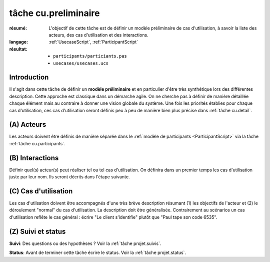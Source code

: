 ..  _`tâche cu.preliminaire`:

tâche cu.preliminaire
=====================

:résumé: L'objectif de cette tâche est de définir un modèle
    préliminaire de cas d'utilisation, à savoir la liste
    des acteurs, des cas d'utilisation et des interactions.

:langage: :ref:`UsecaseScript`, :ref:`ParticipantScript`
:résultat:
    * ``participants/particiants.pas``
    * ``usecases/usecases.ucs``


Introduction
------------

Il s'agit dans cette tâche de définir un **modèle préliminaire** et en
particulier d'être très synthétique lors des différentes description.
Cette approche est classique dans un démarche agile. On ne
cherche pas à définir de manière détaillée chaque élément
mais au contraire à donner une vision globale du système.
Une fois les priorités établies pour chaque cas d'utilisation,
ces cas d'utilisation seront définis peu à peu de manière bien plus
précise dans  :ref:`tâche cu.detail`.

(A) Acteurs
--------------------------

Les acteurs doivent être définis de manière séparée dans le
:ref:`modèle de participants <ParticipantScript>` via la tâche
:ref:`tâche cu.participants`.

(B) Interactions
----------------

Définir quel(s) acteur(s) peut réaliser tel ou tel cas d'utilisation.
On définira dans un premier temps les cas d'utilisation juste par leur
nom. Ils seront décrits dans l'étape suivante.

(C) Cas d'utilisation
---------------------
Les cas d'utilsation doivent être accompagnés d'une très brève description
résumant (1) les objectifs de l'acteur et (2) le déroulement "normal" du
cas d'utilisation. La description doit être généralisée. Contrairement
au scénarios un cas d'utilisation reflête le cas général :
écrire "Le client s'identifie" plutôt que "Paul tape son code 6535".

(Z) Suivi et status
-------------------

**Suivi**: Des questions ou des hypothèses ? Voir la
:ref:`tâche projet.suivis`.

**Status**: Avant de terminer cette tâche écrire le status. Voir la
:ref:`tâche projet.status`.